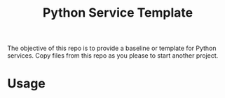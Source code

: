 #+title: Python Service Template

The objective of this repo is to provide a baseline or template for Python services. Copy files from this repo as you please to start another project.

* Usage
